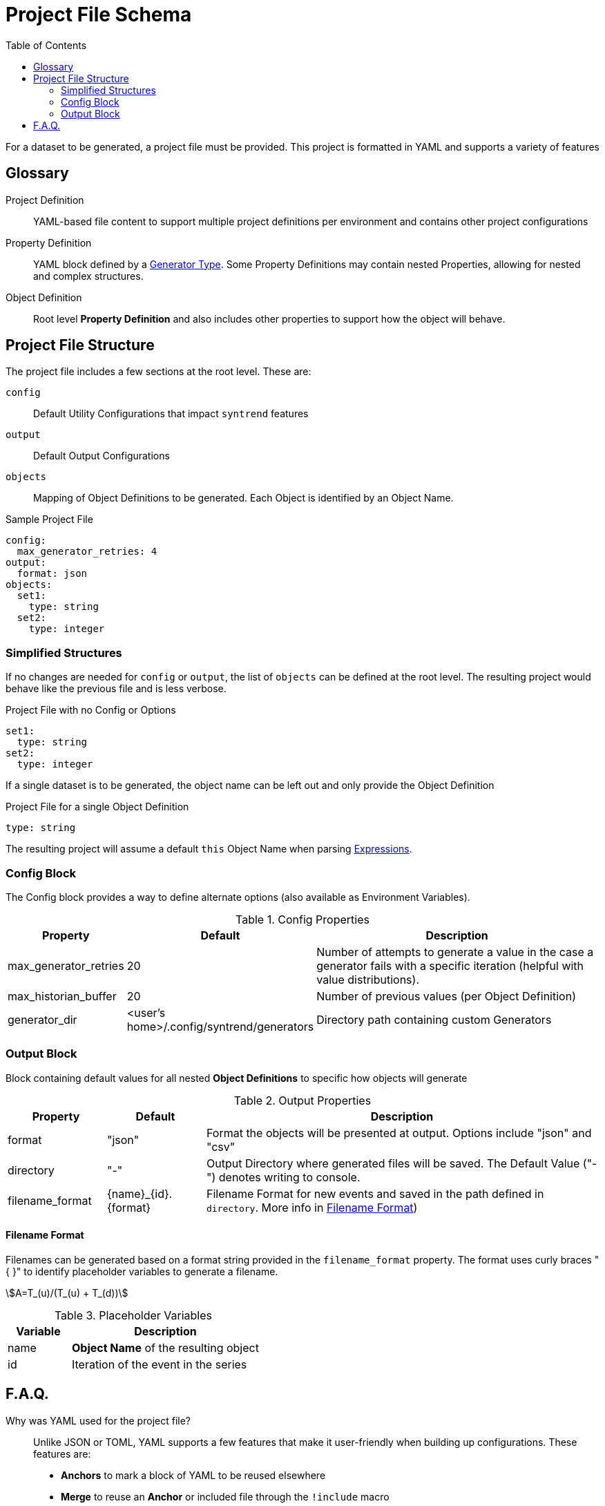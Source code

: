 = Project File Schema
:toc:
:stem:
:doctype: article

For a dataset to be generated, a project file must be provided. This project is formatted in YAML and supports a variety of features

[glossary]
== Glossary

[glossary]
Project Definition:: YAML-based file content to support multiple project definitions per environment and contains other project configurations
Property Definition:: YAML block defined by a link:generators.adoc[Generator Type]. Some Property Definitions may contain nested Properties, allowing for nested and complex structures.
Object Definition:: Root level **Property Definition** and also includes other properties to support how the object will behave.

== Project File Structure

The project file includes a few sections at the root level. These are:

`config`:: Default Utility Configurations that impact `syntrend` features
`output`:: Default Output Configurations
`objects`:: Mapping of Object Definitions to be generated. Each Object is identified by an Object Name.

.Sample Project File
[source,yaml]
----
config:
  max_generator_retries: 4
output:
  format: json
objects:
  set1:
    type: string
  set2:
    type: integer
----

=== Simplified Structures

If no changes are needed for `config` or `output`, the list of `objects` can be defined at the root level. The resulting project would behave like the previous file and is less verbose.

.Project File with no Config or Options
[source,yaml]
----
set1:
  type: string
set2:
  type: integer
----

If a single dataset is to be generated, the object name can be left out and only provide the Object Definition

.Project File for a single Object Definition
[source,yaml]
----
type: string
----

The resulting project will assume a default `this` Object Name when parsing link:expressions.adoc[Expressions].

=== Config Block

The Config block provides a way to define alternate options (also available as Environment Variables).

.Config Properties
[cols="1,1,4a"]
|===
| Property | Default | Description

| max_generator_retries
| 20
| Number of attempts to generate a value in the case a generator fails with a specific iteration (helpful with value distributions).

| max_historian_buffer
| 20
| Number of previous values (per Object Definition)

| generator_dir
| <user's home>/.config/syntrend/generators
| Directory path containing custom Generators
|===

=== Output Block

Block containing default values for all nested **Object Definitions** to specific how objects will generate

.Output Properties
[cols="1,1,4a"]
|===
| Property | Default | Description

| format
| "json"
| Format the objects will be presented at output. Options include "json" and "csv"

| directory
| "-"
| Output Directory where generated files will be saved. The Default Value ("-") denotes writing to console.

| filename_format
| {name}_{id}.{format}
| Filename Format for new events and saved in the path defined in `directory`. More info in link:#_filename_format[Filename Format])
|===

[#_filename_format]
==== Filename Format

Filenames can be generated based on a format string provided in the `filename_format` property. The format uses curly braces "{ }" to identify placeholder variables to generate a filename.

stem:[A=T_(u)/(T_(u) + T_(d))]

.Placeholder Variables
[cols="1,3"]
|===
| Variable | Description

| name
| **Object Name** of the resulting object

| id
| Iteration of the event in the series
|===

== F.A.Q.

Why was YAML used for the project file?::
Unlike JSON or TOML, YAML supports a few features that make it user-friendly when building up configurations. These features are:
+
- **Anchors** to mark a block of YAML to be reused elsewhere
- **Merge** to reuse an **Anchor** or included file through the `!include` macro

+
And although JSON can be faster to parse and also supports macros, the user-friendly features makes it the choice for now.